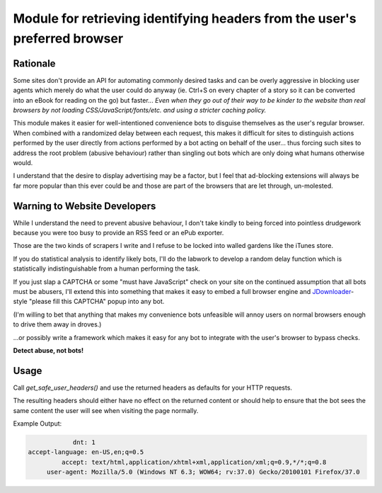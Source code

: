 Module for retrieving identifying headers from the user's preferred browser
===========================================================================

Rationale
---------

Some sites don't provide an API for automating commonly desired tasks and can
be overly aggressive in blocking user agents which merely do what the user
could do anyway (ie. Ctrl+S on every chapter of a story so it can be converted
into an eBook for reading on the go) but faster... *Even when they go out of
their way to be kinder to the website than real browsers by not loading
CSS/JavaScript/fonts/etc. and using a stricter caching policy.*

This module makes it easier for well-intentioned convenience bots to disguise
themselves as the user's regular browser. When combined with a randomized
delay between each request, this makes it difficult for sites to distinguish
actions performed by the user directly from actions performed by a bot acting
on behalf of the user... thus forcing such sites to address the root problem
(abusive behaviour) rather than singling out bots which are only doing what
humans otherwise would.

I understand that the desire to display advertising may be a factor, but I feel
that ad-blocking extensions will always be far more popular than this ever
could be and those are part of the browsers that are let through, un-molested.

Warning to Website Developers
-----------------------------

While I understand the need to prevent abusive behaviour, I don't take
kindly to being forced into pointless drudgework because you were too busy to
provide an RSS feed or an ePub exporter.

Those are the two kinds of scrapers I write and I refuse to be locked into
walled gardens like the iTunes store.

If you do statistical analysis to identify likely bots, I'll do the labwork to
develop a random delay function which is statistically indistinguishable from a
human performing the task.

If you just slap a CAPTCHA or some "must have JavaScript" check on your
site on the continued assumption that all bots must be abusers, I'll extend
this into something that makes it easy to embed a full browser engine and
JDownloader_-style "please fill this CAPTCHA" popup into any bot.

(I'm willing to bet that anything that makes my convenience bots unfeasible
will annoy users on normal browsers enough to drive them away in droves.)

...or possibly write a framework which makes it easy for any bot to integrate
with the user's browser to bypass checks.

**Detect abuse, not bots!**

.. _JDownloader: https://en.wikipedia.org/wiki/JDownloader

Usage
-----

Call `get_safe_user_headers()` and use the returned headers as defaults for your
HTTP requests.

The resulting headers should either have no effect on the returned content or
should help to ensure that the bot sees the same content the user will see when
visiting the page normally.

Example Output:

.. code::

               dnt: 1
   accept-language: en-US,en;q=0.5
            accept: text/html,application/xhtml+xml,application/xml;q=0.9,*/*;q=0.8
        user-agent: Mozilla/5.0 (Windows NT 6.3; WOW64; rv:37.0) Gecko/20100101 Firefox/37.0
